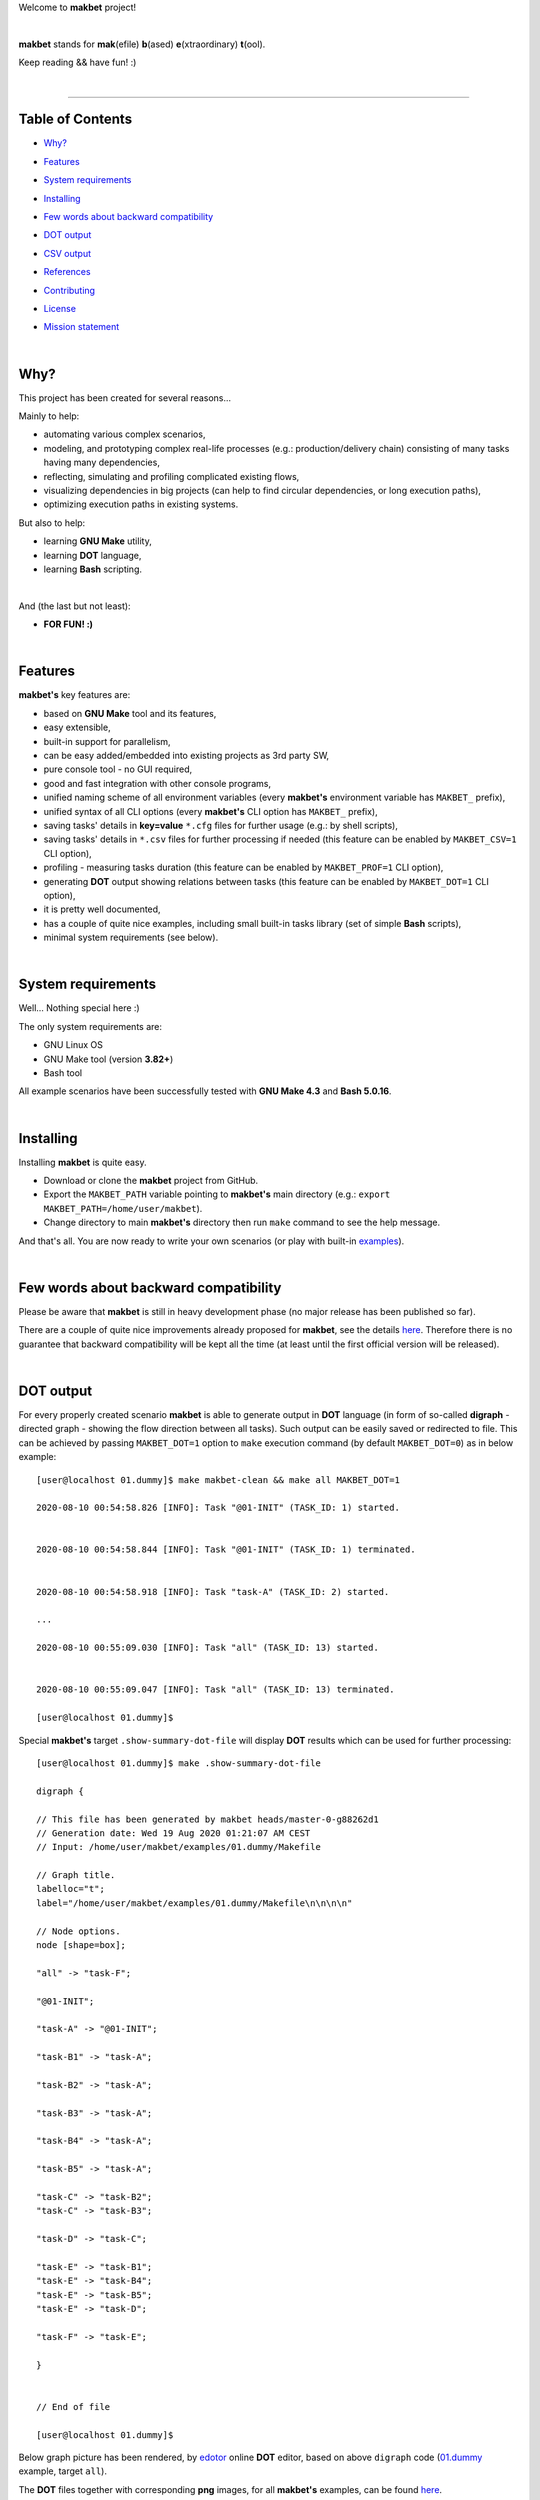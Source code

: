 Welcome to **makbet** project!

|

**makbet** stands for **mak**\ (efile) **b**\ (ased) **e**\ (xtraordinary)
**t**\ (ool).

Keep reading && have fun! :)

|

----

**Table of Contents**
---------------------

- | `Why?`_
- | `Features`_
- | `System requirements`_
- | `Installing`_
- | `Few words about backward compatibility`_
- | `DOT output`_
- | `CSV output`_
- | `References`_
- | `Contributing`_
- | `License`_
- | `Mission statement`_

|

Why?
----

This project has been created for several reasons...

Mainly to help:

- automating various complex scenarios,
- modeling, and prototyping complex real-life processes
  (e.g.: production/delivery chain) consisting of many tasks having many
  dependencies,
- reflecting, simulating and profiling complicated existing flows,
- visualizing dependencies in big projects (can help to find circular
  dependencies, or long execution paths),
- optimizing execution paths in existing systems.

But also to help:

- learning **GNU Make** utility,
- learning **DOT** language,
- learning **Bash** scripting.

|

And (the last but not least):

- **FOR FUN! :)**

|

Features
--------

**makbet's** key features are:

- based on **GNU Make** tool and its features,
- easy extensible,
- built-in support for parallelism,
- can be easy added/embedded into existing projects as 3rd party SW,
- pure console tool - no GUI required,
- good and fast integration with other console programs,
- unified naming scheme of all environment variables (every **makbet's**
  environment variable has ``MAKBET_`` prefix),
- unified syntax of all CLI options (every **makbet's** CLI option has
  ``MAKBET_`` prefix),
- saving tasks' details in **key=value** ``*.cfg`` files for further
  usage (e.g.: by shell scripts),
- saving tasks' details in ``*.csv`` files for further processing if needed
  (this feature can be enabled by ``MAKBET_CSV=1`` CLI option),
- profiling - measuring tasks duration (this feature can be enabled by
  ``MAKBET_PROF=1`` CLI option),
- generating **DOT** output showing relations between tasks (this feature can
  be enabled by ``MAKBET_DOT=1`` CLI option),
- it is pretty well documented,
- has a couple of quite nice examples, including small built-in tasks library
  (set of simple **Bash** scripts),
- minimal system requirements (see below).

|

System requirements
-------------------

Well... Nothing special here :)

The only system requirements are:

- GNU Linux OS
- GNU Make tool (version **3.82+**)
- Bash tool

All example scenarios have been successfully tested with **GNU Make 4.3** and
**Bash 5.0.16**.

|

Installing
----------

Installing **makbet** is quite easy.

- Download or clone the **makbet** project from GitHub.
- Export the ``MAKBET_PATH`` variable pointing to **makbet's** main directory
  (e.g.: ``export MAKBET_PATH=/home/user/makbet``).
- Change directory to main **makbet's** directory then run ``make`` command to
  see the help message.

And that's all.  You are now ready to write your own scenarios (or play with
built-in `examples <examples>`_).

|

Few words about backward compatibility
--------------------------------------

Please be aware that **makbet** is still in heavy development phase (no
major release has been published so far).

There are a couple of quite nice improvements already proposed for **makbet**,
see the details `here <https://github.com/skaluzka/makbet/issues>`_.  Therefore
there is no guarantee that backward compatibility will be kept all the time
(at least until the first official version will be released).

|

DOT output
----------

For every properly created scenario **makbet** is able to generate output
in **DOT** language (in form of so-called **digraph** - directed
graph - showing the flow direction between all tasks).  Such output can be
easily saved or redirected to file.  This can be achieved by passing
``MAKBET_DOT=1`` option to ``make`` execution command (by default
``MAKBET_DOT=0``) as in below example:

::

    [user@localhost 01.dummy]$ make makbet-clean && make all MAKBET_DOT=1

    2020-08-10 00:54:58.826 [INFO]: Task "@01-INIT" (TASK_ID: 1) started.


    2020-08-10 00:54:58.844 [INFO]: Task "@01-INIT" (TASK_ID: 1) terminated.


    2020-08-10 00:54:58.918 [INFO]: Task "task-A" (TASK_ID: 2) started.

    ...

    2020-08-10 00:55:09.030 [INFO]: Task "all" (TASK_ID: 13) started.


    2020-08-10 00:55:09.047 [INFO]: Task "all" (TASK_ID: 13) terminated.

    [user@localhost 01.dummy]$

Special **makbet's** target ``.show-summary-dot-file`` will display **DOT**
results which can be used for further processing:

::

    [user@localhost 01.dummy]$ make .show-summary-dot-file

    digraph {

    // This file has been generated by makbet heads/master-0-g88262d1
    // Generation date: Wed 19 Aug 2020 01:21:07 AM CEST
    // Input: /home/user/makbet/examples/01.dummy/Makefile

    // Graph title.
    labelloc="t";
    label="/home/user/makbet/examples/01.dummy/Makefile\n\n\n\n"

    // Node options.
    node [shape=box];

    "all" -> "task-F";

    "@01-INIT";

    "task-A" -> "@01-INIT";

    "task-B1" -> "task-A";

    "task-B2" -> "task-A";

    "task-B3" -> "task-A";

    "task-B4" -> "task-A";

    "task-B5" -> "task-A";

    "task-C" -> "task-B2";
    "task-C" -> "task-B3";

    "task-D" -> "task-C";

    "task-E" -> "task-B1";
    "task-E" -> "task-B4";
    "task-E" -> "task-B5";
    "task-E" -> "task-D";

    "task-F" -> "task-E";

    }


    // End of file

    [user@localhost 01.dummy]$

Below graph picture has been rendered, by
`edotor <https://edotor.net/>`_ online **DOT** editor, based on above
``digraph`` code
(`01.dummy <examples/01.dummy/Makefile>`_
example, target ``all``).

.. image:: docs/examples/01.dummy/results.png
    :align: center

| The **DOT** files together with corresponding **png** images, for all
  **makbet's** examples, can be found
  `here <docs/examples/>`__.

|

Two **DOT** online editors have been successfully tested with **makbet**:

- https://edotor.net/ (fully interactive!)
- http://webgraphviz.com/ (very simple, but works! :D)

|

CSV output
----------

For every properly created scenario **makbet** is able to generate valuable
**CSV** output.  Such output (similar as for **DOT** language above) can be
easily saved or redirected to file.  This can be achieved by passing
``MAKBET_CSV=1`` option to ``make`` execution command (by default
``MAKBET_CSV=0``) as in below example:

::

    [user@localhost 01.dummy]$ make makbet-clean && make all MAKBET_CSV=1

    2020-08-10 01:26:10.847 [INFO]: Task "@01-INIT" (TASK_ID: 1) started.


    2020-08-10 01:26:10.865 [INFO]: Task "@01-INIT" (TASK_ID: 1) terminated.


    2020-08-10 01:26:10.943 [INFO]: Task "task-A" (TASK_ID: 2) started.

    ...

    2020-08-10 01:26:21.358 [INFO]: Task "all" (TASK_ID: 13) started.


    2020-08-10 01:26:21.375 [INFO]: Task "all" (TASK_ID: 13) terminated.

    [user@localhost 01.dummy]$

Special **makbet's** target ``.show-summary-events-csv-file`` will display
**CSV** results which can be used for further processing:

::

    [user@localhost 01.dummy]$ echo ; make .show-summary-events-csv-file

    TASK_ID;TASK_NAME;TASK_DEPS;TASK_CMD;TASK_CMD_OPTS;TASK_EVENT_TYPE;TASK_DATE_TIME_[STARTED|TERMINATED];
    "10";"task-E";"task-B1 task-B4 task-B5 task-D";"/home/user/makbet/examples/01.dummy/tasks/generic-task.sh";"1";"2020-08-10 01:12:29.733308483";"STARTED";
    "10";"task-E";"task-B1 task-B4 task-B5 task-D";"/home/user/makbet/examples/01.dummy/tasks/generic-task.sh";"1";"2020-08-10 01:12:30.761029443";"TERMINATED";
    "11";"task-F";"task-E";"";"";"2020-08-10 01:12:30.841904980";"STARTED";
    "11";"task-F";"task-E";"";"";"2020-08-10 01:12:30.859621988";"TERMINATED";
    "13";"all";"task-F";"";"";"2020-08-10 01:12:30.936875884";"STARTED";
    "13";"all";"task-F";"";"";"2020-08-10 01:12:30.954203599";"TERMINATED";
    "1";"@01-INIT";"";"";"";"2020-08-10 01:12:20.677030775";"STARTED";
    "1";"@01-INIT";"";"";"";"2020-08-10 01:12:20.695026472";"TERMINATED";
    "2";"task-A";"@01-INIT";"/home/user/makbet/examples/01.dummy/tasks/generic-task.sh";"1";"2020-08-10 01:12:20.771642001";"STARTED";
    "2";"task-A";"@01-INIT";"/home/user/makbet/examples/01.dummy/tasks/generic-task.sh";"1";"2020-08-10 01:12:21.797396614";"TERMINATED";
    "3";"task-B1";"task-A";"/home/user/makbet/examples/01.dummy/tasks/generic-task.sh";"1";"2020-08-10 01:12:21.904037125";"STARTED";
    "3";"task-B1";"task-A";"/home/user/makbet/examples/01.dummy/tasks/generic-task.sh";"1";"2020-08-10 01:12:22.938594079";"TERMINATED";
    "4";"task-B2";"task-A";"/home/user/makbet/examples/01.dummy/tasks/generic-task.sh";"1";"2020-08-10 01:12:25.253225518";"STARTED";
    "4";"task-B2";"task-A";"/home/user/makbet/examples/01.dummy/tasks/generic-task.sh";"1";"2020-08-10 01:12:26.279625813";"TERMINATED";
    "5";"task-B3";"task-A";"/home/user/makbet/examples/01.dummy/tasks/generic-task.sh";"1";"2020-08-10 01:12:26.356675852";"STARTED";
    "5";"task-B3";"task-A";"/home/user/makbet/examples/01.dummy/tasks/generic-task.sh";"1";"2020-08-10 01:12:27.383623260";"TERMINATED";
    "6";"task-B4";"task-A";"/home/user/makbet/examples/01.dummy/tasks/generic-task.sh";"1";"2020-08-10 01:12:23.034913980";"STARTED";
    "6";"task-B4";"task-A";"/home/user/makbet/examples/01.dummy/tasks/generic-task.sh";"1";"2020-08-10 01:12:24.061618650";"TERMINATED";
    "7";"task-B5";"task-A";"/home/user/makbet/examples/01.dummy/tasks/generic-task.sh";"1";"2020-08-10 01:12:24.149537992";"STARTED";
    "7";"task-B5";"task-A";"/home/user/makbet/examples/01.dummy/tasks/generic-task.sh";"1";"2020-08-10 01:12:25.177132690";"TERMINATED";
    "8";"task-C";"task-B2 task-B3";"/home/user/makbet/examples/01.dummy/tasks/generic-task.sh";"1";"2020-08-10 01:12:27.465630249";"STARTED";
    "8";"task-C";"task-B2 task-B3";"/home/user/makbet/examples/01.dummy/tasks/generic-task.sh";"1";"2020-08-10 01:12:28.493330313";"TERMINATED";
    "9";"task-D";"task-C";"/home/user/makbet/examples/01.dummy/tasks/generic-task.sh";"1";"2020-08-10 01:12:28.613558801";"STARTED";
    "9";"task-D";"task-C";"/home/user/makbet/examples/01.dummy/tasks/generic-task.sh";"1";"2020-08-10 01:12:29.646787712";"TERMINATED";

    [user@localhost 01.dummy]$

| Above results (which are valid for **01.dummy** example) have been saved into
  this
  `results.csv <docs/examples/01.dummy/results.csv>`__ file.
| Results for other **makbet's** examples are available
  `here <docs/examples/>`__.

|

References
----------

Useful **GNU Make** links:

- https://www.gnu.org/software/make/manual/
- http://www.conifersystems.com/whitepapers/gnu-make/

Useful **DOT** language links:

- https://graphviz.gitlab.io/documentation/
- https://en.wikipedia.org/wiki/DOT_%28graph_description_language%29

Useful **CSV** links:

- https://tools.ietf.org/html/rfc4180
- https://en.wikipedia.org/wiki/Comma-separated_values
- https://www.convertcsv.com/csv-viewer-editor.htm

All **Bash** scripts have been checked with ``schellcheck`` utility:

- https://www.shellcheck.net/
- https://github.com/koalaman/shellcheck

|

Contributing
------------

Pull requests are welcome! :)

For more details about contributing rules please check
`CONTRIBUTING.rst <CONTRIBUTING.rst>`_
file.

|

License
-------

**makbet** is licensed under the
`MIT <LICENSE>`_
license.

|

Mission statement
-----------------

*"What's done, is done."* - William Shakespeare, **Macbeth**.


.. End of file
